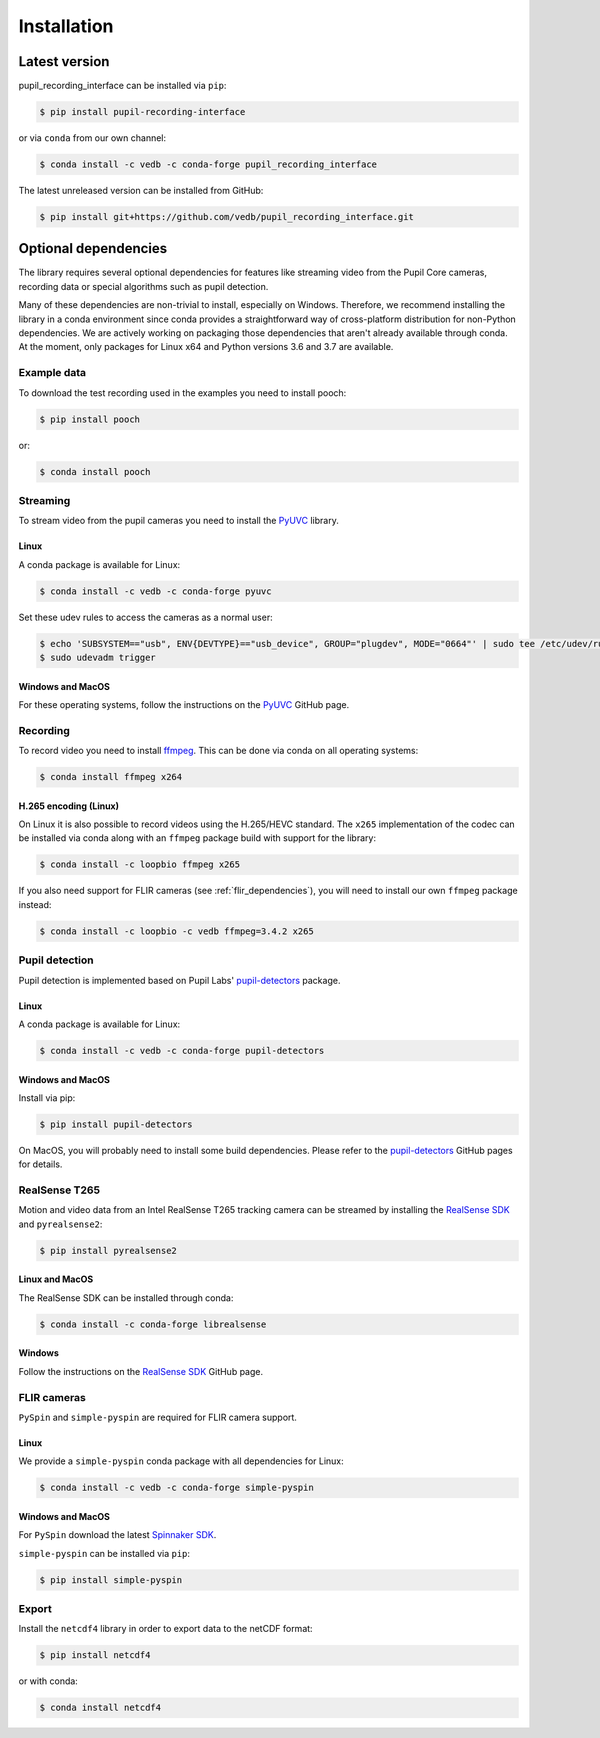 Installation
============

Latest version
--------------

pupil_recording_interface can be installed via ``pip``:

.. code-block:: console

    $ pip install pupil-recording-interface

or via ``conda`` from our own channel:

.. code-block:: console

    $ conda install -c vedb -c conda-forge pupil_recording_interface

The latest unreleased version can be installed from GitHub:

.. code-block:: console

    $ pip install git+https://github.com/vedb/pupil_recording_interface.git


.. _optional_dependencies:

Optional dependencies
---------------------

The library requires several optional dependencies for features like streaming
video from the Pupil Core cameras, recording data or special algorithms such as
pupil detection.

Many of these dependencies are non-trivial to install, especially on Windows.
Therefore, we recommend installing the library in a conda environment since
conda provides a straightforward way of cross-platform distribution for
non-Python dependencies. We are actively working on packaging those
dependencies that aren't already available through conda. At the moment, only
packages for Linux x64 and Python versions 3.6 and 3.7 are available.


.. _example_dependencies:

Example data
............

To download the test recording used in the examples you need to install pooch:

.. code-block:: console

    $ pip install pooch

or:

.. code-block:: console

    $ conda install pooch


.. _streaming_dependencies:

Streaming
.........

To stream video from the pupil cameras you need to install the `PyUVC`_
library.

Linux
~~~~~

A conda package is available for Linux:

.. code-block:: console

    $ conda install -c vedb -c conda-forge pyuvc

Set these udev rules to access the cameras as a normal user:

.. code-block:: console

    $ echo 'SUBSYSTEM=="usb", ENV{DEVTYPE}=="usb_device", GROUP="plugdev", MODE="0664"' | sudo tee /etc/udev/rules.d/10-libuvc.rules > /dev/null
    $ sudo udevadm trigger

Windows and MacOS
~~~~~~~~~~~~~~~~~

For these operating systems, follow the instructions on the `PyUVC`_ GitHub
page.

.. _PyUVC: https://github.com/pupil-labs/pyuvc


.. _recording_dependencies:

Recording
.........

To record video you need to install `ffmpeg`_. This can be done via conda on
all operating systems:

.. code-block:: console

    $ conda install ffmpeg x264

.. _ffmpeg: https://www.ffmpeg.org


H.265 encoding (Linux)
~~~~~~~~~~~~~~~~~~~~~~

On Linux it is also possible to record videos using the H.265/HEVC standard.
The ``x265`` implementation of the codec can be installed via conda along
with an ``ffmpeg`` package build with support for the library:

.. code-block:: console

    $ conda install -c loopbio ffmpeg x265

If you also need support for FLIR cameras (see :ref:`flir_dependencies`), you
will need to install our own ``ffmpeg`` package instead:

.. code-block:: console

    $ conda install -c loopbio -c vedb ffmpeg=3.4.2 x265


.. _pupil_detection_dependencies:

Pupil detection
...............

Pupil detection is implemented based on Pupil Labs' `pupil-detectors`_
package.

.. _pupil-detectors: https://github.com/pupil-labs/pupil-detectors

Linux
~~~~~

A conda package is available for Linux:

.. code-block:: console

    $ conda install -c vedb -c conda-forge pupil-detectors

Windows and MacOS
~~~~~~~~~~~~~~~~~

Install via pip:

.. code-block:: console

    $ pip install pupil-detectors

On MacOS, you will probably need to install some build dependencies. Please
refer to the `pupil-detectors`_ GitHub pages for details.


.. _realsense_dependencies:

RealSense T265
..............

Motion and video data from an Intel RealSense T265 tracking camera can be
streamed by installing the `RealSense SDK`_ and ``pyrealsense2``:

.. code-block:: console

    $ pip install pyrealsense2

Linux and MacOS
~~~~~~~~~~~~~~~

The RealSense SDK can be installed through conda:

.. code-block:: console

    $ conda install -c conda-forge librealsense

Windows
~~~~~~~

Follow the instructions on the `RealSense SDK`_ GitHub page.

.. _RealSense SDK: https://github.com/IntelRealSense/librealsense


.. _flir_dependencies:

FLIR cameras
............

``PySpin`` and ``simple-pyspin`` are required for FLIR camera support.

Linux
~~~~~

We provide a ``simple-pyspin`` conda package with all dependencies for Linux:

.. code-block:: console

    $ conda install -c vedb -c conda-forge simple-pyspin

Windows and MacOS
~~~~~~~~~~~~~~~~~

For ``PySpin`` download the latest `Spinnaker SDK`_.

.. _Spinnaker SDK: https://www.flir.com/products/spinnaker-sdk

``simple-pyspin`` can be installed via ``pip``:

.. code-block:: console

    $ pip install simple-pyspin


.. _export_dependencies:

Export
......

Install the ``netcdf4`` library in order to export data to the netCDF format:

.. code-block:: console

    $ pip install netcdf4

or with conda:

.. code-block:: console

    $ conda install netcdf4
